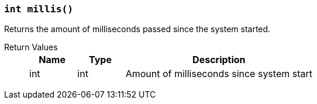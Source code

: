 === `int millis()`

Returns the amount of milliseconds passed since the system started.

Return Values::
+
[cols="1,1,4a"]
|===
|Name |Type |Description

|int
|int
|Amount of milliseconds since system start
|===
